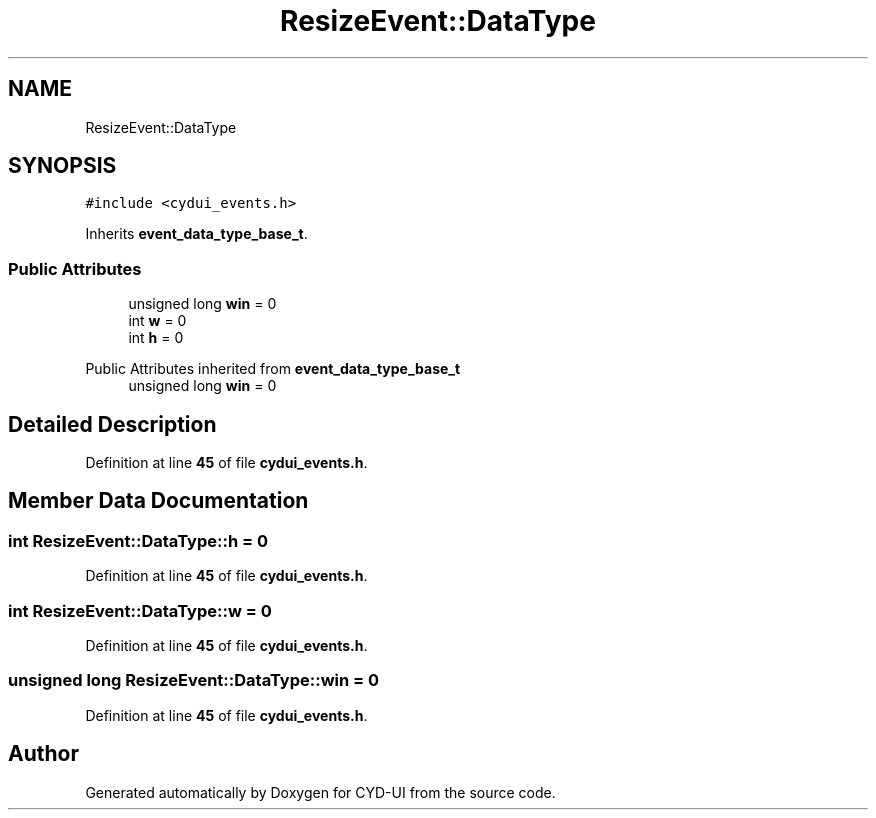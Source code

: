 .TH "ResizeEvent::DataType" 3 "CYD-UI" \" -*- nroff -*-
.ad l
.nh
.SH NAME
ResizeEvent::DataType
.SH SYNOPSIS
.br
.PP
.PP
\fC#include <cydui_events\&.h>\fP
.PP
Inherits \fBevent_data_type_base_t\fP\&.
.SS "Public Attributes"

.in +1c
.ti -1c
.RI "unsigned long \fBwin\fP = 0"
.br
.ti -1c
.RI "int \fBw\fP = 0"
.br
.ti -1c
.RI "int \fBh\fP = 0"
.br
.in -1c

Public Attributes inherited from \fBevent_data_type_base_t\fP
.in +1c
.ti -1c
.RI "unsigned long \fBwin\fP = 0"
.br
.in -1c
.SH "Detailed Description"
.PP 
Definition at line \fB45\fP of file \fBcydui_events\&.h\fP\&.
.SH "Member Data Documentation"
.PP 
.SS "int ResizeEvent::DataType::h = 0"

.PP
Definition at line \fB45\fP of file \fBcydui_events\&.h\fP\&.
.SS "int ResizeEvent::DataType::w = 0"

.PP
Definition at line \fB45\fP of file \fBcydui_events\&.h\fP\&.
.SS "unsigned long ResizeEvent::DataType::win = 0"

.PP
Definition at line \fB45\fP of file \fBcydui_events\&.h\fP\&.

.SH "Author"
.PP 
Generated automatically by Doxygen for CYD-UI from the source code\&.
